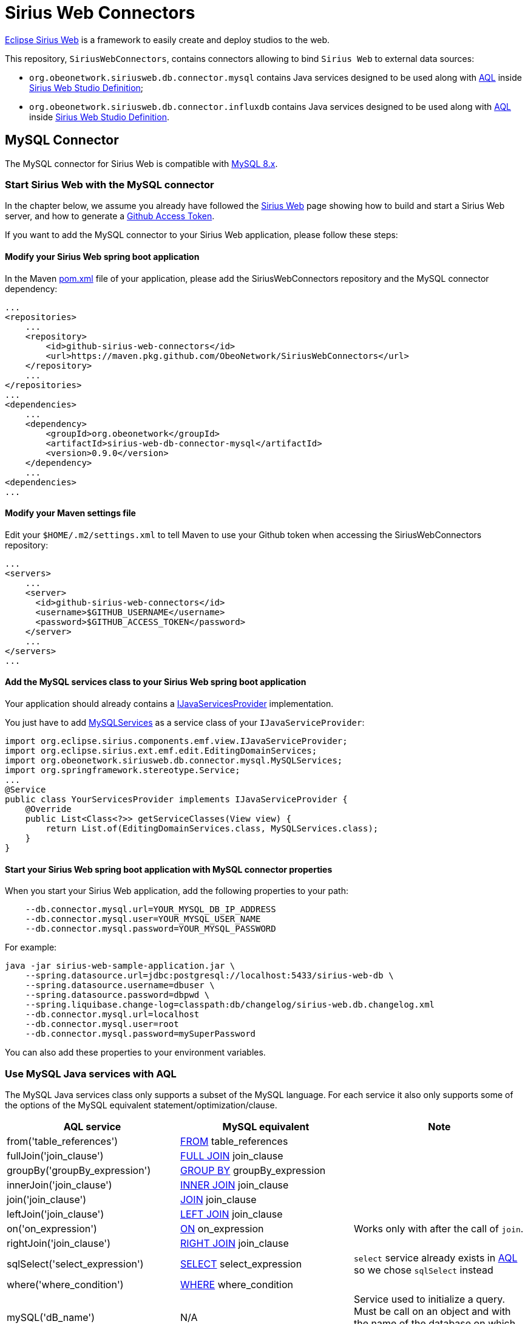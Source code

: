 = Sirius Web Connectors

https://www.eclipse.org/sirius/sirius-web.html[Eclipse Sirius Web] is a framework to easily create and deploy studios to the web.

This repository, `SiriusWebConnectors`, contains connectors allowing to bind `Sirius Web` to external data sources:

* `org.obeonetwork.siriusweb.db.connector.mysql` contains Java services designed to be used along with https://www.eclipse.org/acceleo/documentation[AQL] inside http://docs.obeostudio.com/2022.3.0/help_center.html#_web_studio_definition[Sirius Web Studio Definition];
* `org.obeonetwork.siriusweb.db.connector.influxdb` contains Java services designed to be used along with https://www.eclipse.org/acceleo/documentation[AQL] inside http://docs.obeostudio.com/2022.3.0/help_center.html#_web_studio_definition[Sirius Web Studio Definition].

== MySQL Connector

The MySQL connector for Sirius Web is compatible with https://dev.mysql.com/doc/refman/8.0/en/[MySQL 8.x].

=== Start Sirius Web with the MySQL connector

In the chapter below, we assume you already have followed the https://github.com/eclipse-sirius/sirius-web#quick-start[Sirius Web] page showing how to build and start a Sirius Web server, and how to generate a https://github.com/eclipse-sirius/sirius-web/blob/master/README.adoc#github-access-token[Github Access Token].

If you want to add the MySQL connector to your Sirius Web application, please follow these steps:

==== Modify your Sirius Web spring boot application

In the Maven https://github.com/eclipse-sirius/sirius-web/blob/master/backend/sirius-web-sample-application/pom.xml[pom.xml] file of your application, please add the SiriusWebConnectors repository and the MySQL connector dependency:

[source,xml]
----
...
<repositories>
    ...
    <repository>
        <id>github-sirius-web-connectors</id>
        <url>https://maven.pkg.github.com/ObeoNetwork/SiriusWebConnectors</url>
    </repository>
    ...
</repositories>
...
<dependencies>
    ...
    <dependency>
        <groupId>org.obeonetwork</groupId>
        <artifactId>sirius-web-db-connector-mysql</artifactId>
        <version>0.9.0</version>
    </dependency>
    ...
<dependencies>
...
----

==== Modify your Maven settings file

Edit your `$HOME/.m2/settings.xml` to tell Maven to use your Github token when accessing the SiriusWebConnectors repository:

[source,xml]
----
...
<servers>
    ...
    <server>
      <id>github-sirius-web-connectors</id>
      <username>$GITHUB_USERNAME</username>
      <password>$GITHUB_ACCESS_TOKEN</password>
    </server>
    ...
</servers>
...
----

==== Add the MySQL services class to your Sirius Web spring boot application

Your application should already contains a https://github.com/eclipse-sirius/sirius-web/blob/master/backend/sirius-web-sample-application/src/main/java/org/eclipse/sirius/web/sample/services/EditingDomainServicesProvider.java[IJavaServicesProvider] implementation.

You just have to add https://github.com/ObeoNetwork/SiriusWebConnectors/blob/main/org.obeonetwork.siriusweb.db.connector.mysql/src/main/java/org/obeonetwork/siriusweb/db/connector/mysql/MySQLServices.java[MySQLServices] as a service class of your `IJavaServiceProvider`:

[source,java]
----
import org.eclipse.sirius.components.emf.view.IJavaServiceProvider;
import org.eclipse.sirius.ext.emf.edit.EditingDomainServices;
import org.obeonetwork.siriusweb.db.connector.mysql.MySQLServices;
import org.springframework.stereotype.Service;
...
@Service
public class YourServicesProvider implements IJavaServiceProvider {
    @Override
    public List<Class<?>> getServiceClasses(View view) {
        return List.of(EditingDomainServices.class, MySQLServices.class);
    }
}
----

==== Start your Sirius Web spring boot application with MySQL connector properties

When you start your Sirius Web application, add the following properties to your path:

[source,sh]
----
    --db.connector.mysql.url=YOUR_MYSQL_DB_IP_ADDRESS
    --db.connector.mysql.user=YOUR_MYSQL_USER_NAME
    --db.connector.mysql.password=YOUR_MYSQL_PASSWORD
----

For example:

[source,sh]
----
java -jar sirius-web-sample-application.jar \
    --spring.datasource.url=jdbc:postgresql://localhost:5433/sirius-web-db \
    --spring.datasource.username=dbuser \
    --spring.datasource.password=dbpwd \
    --spring.liquibase.change-log=classpath:db/changelog/sirius-web.db.changelog.xml
    --db.connector.mysql.url=localhost
    --db.connector.mysql.user=root
    --db.connector.mysql.password=mySuperPassword
----

You can also add these properties to your environment variables.

=== Use MySQL Java services with AQL

The MySQL Java services class only supports a subset of the MySQL language. For each service it also only supports some of the options of the MySQL equivalent statement/optimization/clause. 

[frame=ends]
|===
|AQL service |MySQL equivalent|Note

|from('table_references')
|https://dev.mysql.com/doc/refman/8.0/en/select.html[FROM] table_references
|

|fullJoin('join_clause')
|https://dev.mysql.com/doc/refman/8.0/en/join.html[FULL JOIN] join_clause
|

|groupBy('groupBy_expression')
|https://dev.mysql.com/doc/refman/8.0/en/group-by-optimization.html[GROUP BY] groupBy_expression
|

|innerJoin('join_clause')
|https://dev.mysql.com/doc/refman/8.0/en/join.html[INNER JOIN] join_clause
|

|join('join_clause')
|https://dev.mysql.com/doc/refman/8.0/en/join.html[JOIN] join_clause
|

|leftJoin('join_clause')
|https://dev.mysql.com/doc/refman/8.0/en/order-by-optimization.html[LEFT JOIN] join_clause
|

|on('on_expression')
|https://dev.mysql.com/doc/refman/8.0/en/join.html[ON] on_expression
|Works only with after the call of `join`.

|rightJoin('join_clause')
|https://dev.mysql.com/doc/refman/8.0/en/order-by-optimization.html[RIGHT JOIN] join_clause
|

|sqlSelect('select_expression')
|https://dev.mysql.com/doc/refman/8.0/en/select.html[SELECT] select_expression
|`select` service already exists in https://www.eclipse.org/acceleo/documentation/[AQL] so we chose `sqlSelect` instead

|where('where_condition')
|https://dev.mysql.com/doc/refman/8.0/en/where-optimization.html[WHERE] where_condition
|

|mySQL('dB_name')
|N/A
|Service used to initialize a query. Must be call on an object and with the name of the database on which the query will be executed.

|fetch()
|N/A
|Service used to execute the query. Returns a list of `Objects`, depending on the query itself.
|===

==== Example

[source,java]
----
aql:self.mySQL('myDB').sqlSelect('*').from('myTable').where('').fetch()
----

== InfluxDB Connector

The InfluxDB connector for Sirius Web is compatible with https://docs.influxdata.com/influxdb/v2.3/[InfluxDB 2.x].

=== Start Sirius Web with the InfluxDB connector

In the chapter below, we assume you already have followed the https://github.com/eclipse-sirius/sirius-web#quick-start[Sirius Web] page showing how to build and start a Sirius Web server, and how to generate a https://github.com/eclipse-sirius/sirius-web/blob/master/README.adoc#github-access-token[Github Access Token].

If you want to add the InfluxDB connector to your Sirius Web application, please follow these steps:

==== Modify your Sirius Web spring boot application

In the Maven https://github.com/eclipse-sirius/sirius-web/blob/master/backend/sirius-web-sample-application/pom.xml[pom.xml] file of your application, please add the SiriusWebConnectors repository and the InfluxDB connector dependency:

[source,xml]
----
...
<repositories>
    ...
    <repository>
        <id>github-sirius-web-connectors</id>
        <url>https://maven.pkg.github.com/ObeoNetwork/SiriusWebConnectors</url>
    </repository>
    ...
</repositories>
...
<dependencies>
    ...
    <dependency>
        <groupId>org.obeonetwork</groupId>
        <artifactId>sirius-web-db-connector-influxdb</artifactId>
        <version>0.9.0</version>
    </dependency>
    ...
<dependencies>
...
----

==== Modify your Maven settings file

Edit your `$HOME/.m2/settings.xml` to tell Maven to use your Github token when accessing the SiriusWebConnectors repository:

[source,xml]
----
...
<servers>
    ...
    <server>
      <id>github-sirius-web-connectors</id>
      <username>$GITHUB_USERNAME</username>
      <password>$GITHUB_ACCESS_TOKEN</password>
    </server>
    ...
</servers>
...
----

==== Add the InfluxDB services class to your Sirius Web spring boot application

Your application should already contains a https://github.com/eclipse-sirius/sirius-web/blob/master/backend/sirius-web-sample-application/src/main/java/org/eclipse/sirius/web/sample/services/EditingDomainServicesProvider.java[IJavaServicesProvider] implementation.

You just have to add https://github.com/ObeoNetwork/SiriusWebConnectors/blob/main/org.obeonetwork.siriusweb.db.connector.influxdb/src/main/java/org/obeonetwork/siriusweb/db/connector/influxdb/InfluxDBServices.java[InfluxDBServices] as a service class of your `IJavaServiceProvider`:

[source,java]
----
import org.eclipse.sirius.components.emf.view.IJavaServiceProvider;
import org.eclipse.sirius.ext.emf.edit.EditingDomainServices;
import org.obeonetwork.siriusweb.db.connector.influxdb.InfluxDBServices;
import org.springframework.stereotype.Service;
...
@Service
public class YourServicesProvider implements IJavaServiceProvider {
    @Override
    public List<Class<?>> getServiceClasses(View view) {
        return List.of(EditingDomainServices.class, InfluxDBServices.class);
    }
}
----

==== Start your Sirius Web spring boot application with InfluxDB connector properties

When you start your Sirius Web application, add the following properties to your path:

[source,sh]
----
    --db.connector.influxdb.url=YOUR_INFLUX_DB_SERVER_ADDRESS
    --db.connector.influxdb.org=YOUR_INFLUX_DB_ORGANISATION
    --db.connector.influxdb.token=YOUR_INFLUX_DB_TOKEN
----

For example:

[source,sh]
----
java -jar sirius-web-sample-application.jar \
    --spring.datasource.url=jdbc:postgresql://localhost:5433/sirius-web-db \
    --spring.datasource.username=dbuser \
    --spring.datasource.password=dbpwd \
    --spring.liquibase.change-log=classpath:db/changelog/sirius-web.db.changelog.xml
    --db.connector.influxdb.url=http://localhost:8086
    --db.connector.influxdb.org=obeo
    --db.connector.influxdb.token=F0BQRD-McfOqWIJFqGxJ3QwEGCJpnlxwIRPlhX-c2sJQHqjOaQqgImslF1ug_nw4gDqlqBwBIVj9ZgKL28NpPc==
----

You can also add these properties to your environment variables.

=== Use InfluxDB Java services with AQL

TODO